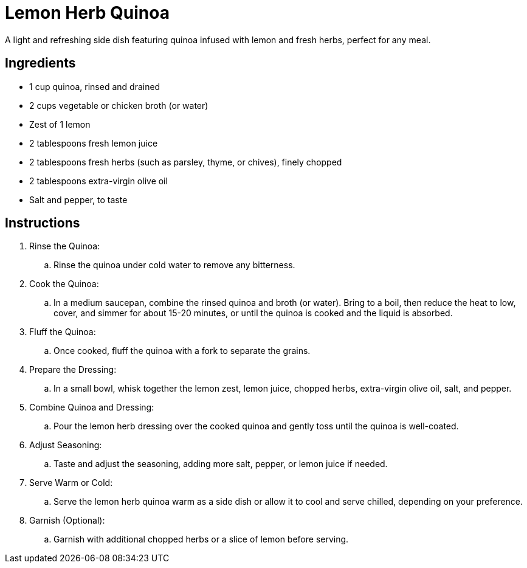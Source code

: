 = Lemon Herb Quinoa

A light and refreshing side dish featuring quinoa infused with lemon and fresh herbs, perfect for any meal.

== Ingredients
* 1 cup quinoa, rinsed and drained
* 2 cups vegetable or chicken broth (or water)
* Zest of 1 lemon
* 2 tablespoons fresh lemon juice
* 2 tablespoons fresh herbs (such as parsley, thyme, or chives), finely chopped
* 2 tablespoons extra-virgin olive oil
* Salt and pepper, to taste

== Instructions

. Rinse the Quinoa:
.. Rinse the quinoa under cold water to remove any bitterness.

. Cook the Quinoa:
.. In a medium saucepan, combine the rinsed quinoa and broth (or water). Bring to a boil, then reduce the heat to low, cover, and simmer for about 15-20 minutes, or until the quinoa is cooked and the liquid is absorbed.

. Fluff the Quinoa:
.. Once cooked, fluff the quinoa with a fork to separate the grains.

. Prepare the Dressing:
.. In a small bowl, whisk together the lemon zest, lemon juice, chopped herbs, extra-virgin olive oil, salt, and pepper.

. Combine Quinoa and Dressing:
.. Pour the lemon herb dressing over the cooked quinoa and gently toss until the quinoa is well-coated.

. Adjust Seasoning:
.. Taste and adjust the seasoning, adding more salt, pepper, or lemon juice if needed.

. Serve Warm or Cold:
.. Serve the lemon herb quinoa warm as a side dish or allow it to cool and serve chilled, depending on your preference.

. Garnish (Optional):
.. Garnish with additional chopped herbs or a slice of lemon before serving.
